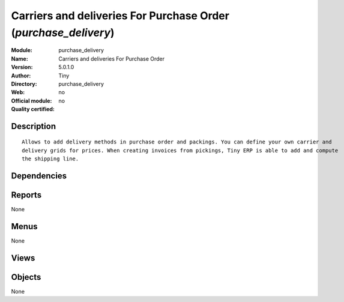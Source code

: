 
.. i18n: .. module:: purchase_delivery
.. i18n:     :synopsis: Carriers and deliveries For Purchase Order 
.. i18n:     :noindex:
.. i18n: .. 

.. module:: purchase_delivery
    :synopsis: Carriers and deliveries For Purchase Order 
    :noindex:
.. 

.. i18n: .. raw:: html
.. i18n: 
.. i18n:     <link rel="stylesheet" href="../_static/hide_objects_in_sidebar.css" type="text/css" />

.. raw:: html

    <link rel="stylesheet" href="../_static/hide_objects_in_sidebar.css" type="text/css" />

.. i18n: Carriers and deliveries For Purchase Order (*purchase_delivery*)
.. i18n: ================================================================
.. i18n: :Module: purchase_delivery
.. i18n: :Name: Carriers and deliveries For Purchase Order
.. i18n: :Version: 5.0.1.0
.. i18n: :Author: Tiny
.. i18n: :Directory: purchase_delivery
.. i18n: :Web: 
.. i18n: :Official module: no
.. i18n: :Quality certified: no

Carriers and deliveries For Purchase Order (*purchase_delivery*)
================================================================
:Module: purchase_delivery
:Name: Carriers and deliveries For Purchase Order
:Version: 5.0.1.0
:Author: Tiny
:Directory: purchase_delivery
:Web: 
:Official module: no
:Quality certified: no

.. i18n: Description
.. i18n: -----------

Description
-----------

.. i18n: ::
.. i18n: 
.. i18n:   Allows to add delivery methods in purchase order and packings. You can define your own carrier and 
.. i18n:   delivery grids for prices. When creating invoices from pickings, Tiny ERP is able to add and compute 
.. i18n:   the shipping line.

::

  Allows to add delivery methods in purchase order and packings. You can define your own carrier and 
  delivery grids for prices. When creating invoices from pickings, Tiny ERP is able to add and compute 
  the shipping line.

.. i18n: Dependencies
.. i18n: ------------

Dependencies
------------

.. i18n:  * :mod:`sale`
.. i18n:  * :mod:`purchase`
.. i18n:  * :mod:`stock`
.. i18n:  * :mod:`delivery`

 * :mod:`sale`
 * :mod:`purchase`
 * :mod:`stock`
 * :mod:`delivery`

.. i18n: Reports
.. i18n: -------

Reports
-------

.. i18n: None

None

.. i18n: Menus
.. i18n: -------

Menus
-------

.. i18n: None

None

.. i18n: Views
.. i18n: -----

Views
-----

.. i18n:  * \* INHERIT delivery.purcahse.order_withcarrier.form.view (form)

 * \* INHERIT delivery.purcahse.order_withcarrier.form.view (form)

.. i18n: Objects
.. i18n: -------

Objects
-------

.. i18n: None

None
